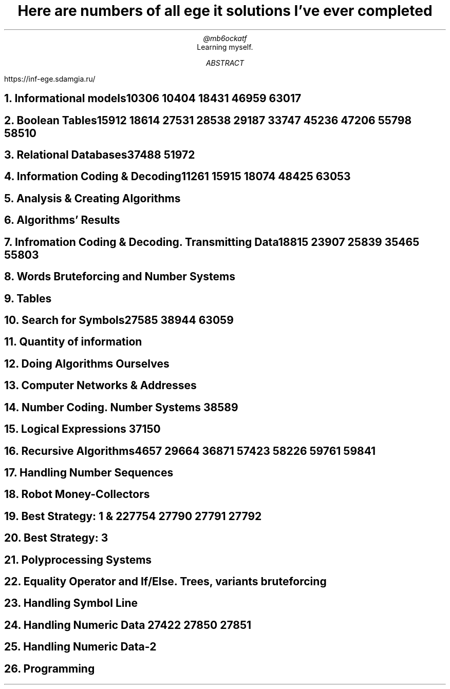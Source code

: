 .TL
Here are numbers of all ege it solutions I've ever completed
.AU
@mb6ockatf
.AI
Learning myself.
.AB
https://inf-ege.sdamgia.ru/
.AE

.NH
Informational models

10306
10404
18431
46959
63017

.NH
Boolean Tables

15912
18614
27531
28538
29187
33747
45236
47206
55798
58510

.NH
Relational Databases

37488
51972

.NH
Information Coding & Decoding

11261
15915
18074
48425
63053

.NH
Analysis & Creating Algorithms

.NH
Algorithms' Results

.NH
Infromation Coding & Decoding. Transmitting Data

18815
23907
25839
35465
55803

.NH
Words Bruteforcing and Number Systems

.NH
Tables

.NH
Search for Symbols

27585
38944
63059

.NH
Quantity of information

.NH
Doing Algorithms Ourselves

.NH
Computer Networks & Addresses

.NH
Number Coding. Number Systems
38589

.NH
Logical Expressions
37150

.NH
Recursive Algorithms

4657
29664
36871
57423
58226
59761
59841

.NH
Handling Number Sequences

.NH
Robot Money-Collectors

.NH
Best Strategy: 1 & 2

27754
27790
27791
27792

.NH
Best Strategy: 3

.NH
Polyprocessing Systems

.NH
Equality Operator and If/Else. Trees, variants bruteforcing

.NH
Handling Symbol Line

.NH
Handling Numeric Data
27422
27850
27851

.NH
Handling Numeric Data-2

.NH
Programming

